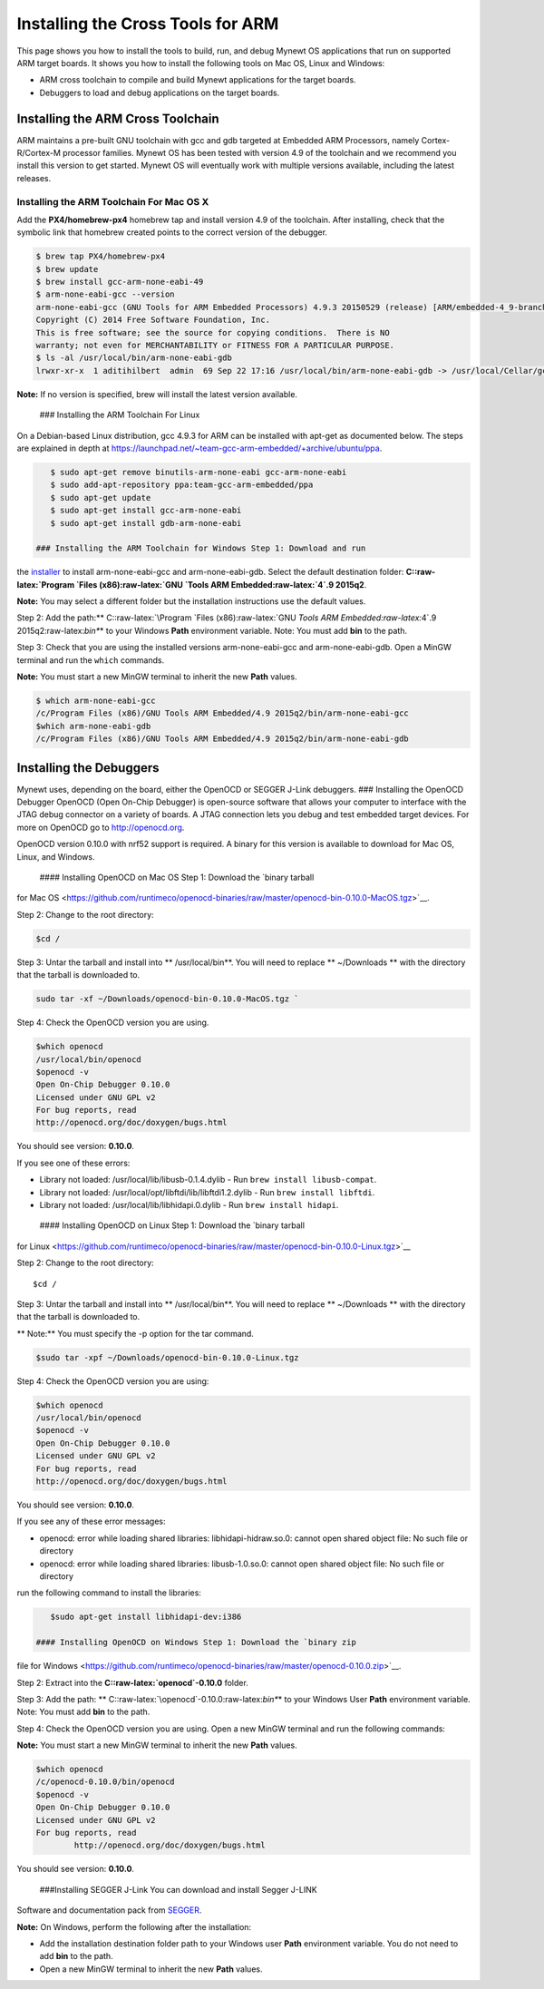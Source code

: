 Installing the Cross Tools for ARM
==================================

This page shows you how to install the tools to build, run, and debug
Mynewt OS applications that run on supported ARM target boards. It shows
you how to install the following tools on Mac OS, Linux and Windows:

-  ARM cross toolchain to compile and build Mynewt applications for the
   target boards.
-  Debuggers to load and debug applications on the target boards.

Installing the ARM Cross Toolchain
----------------------------------

ARM maintains a pre-built GNU toolchain with gcc and gdb targeted at
Embedded ARM Processors, namely Cortex-R/Cortex-M processor families.
Mynewt OS has been tested with version 4.9 of the toolchain and we
recommend you install this version to get started. Mynewt OS will
eventually work with multiple versions available, including the latest
releases.

Installing the ARM Toolchain For Mac OS X
~~~~~~~~~~~~~~~~~~~~~~~~~~~~~~~~~~~~~~~~~

Add the **PX4/homebrew-px4** homebrew tap and install version 4.9 of the
toolchain. After installing, check that the symbolic link that homebrew
created points to the correct version of the debugger.

.. code-block:: console

    $ brew tap PX4/homebrew-px4
    $ brew update
    $ brew install gcc-arm-none-eabi-49
    $ arm-none-eabi-gcc --version  
    arm-none-eabi-gcc (GNU Tools for ARM Embedded Processors) 4.9.3 20150529 (release) [ARM/embedded-4_9-branch revision 224288]
    Copyright (C) 2014 Free Software Foundation, Inc.
    This is free software; see the source for copying conditions.  There is NO
    warranty; not even for MERCHANTABILITY or FITNESS FOR A PARTICULAR PURPOSE.
    $ ls -al /usr/local/bin/arm-none-eabi-gdb
    lrwxr-xr-x  1 aditihilbert  admin  69 Sep 22 17:16 /usr/local/bin/arm-none-eabi-gdb -> /usr/local/Cellar/gcc-arm-none-eabi-49/20150609/bin/arm-none-eabi-gdb

**Note:** If no version is specified, brew will install the latest
version available.

 ### Installing the ARM Toolchain For Linux

On a Debian-based Linux distribution, gcc 4.9.3 for ARM can be installed
with apt-get as documented below. The steps are explained in depth at
https://launchpad.net/~team-gcc-arm-embedded/+archive/ubuntu/ppa.

.. code-block:: console

    $ sudo apt-get remove binutils-arm-none-eabi gcc-arm-none-eabi 
    $ sudo add-apt-repository ppa:team-gcc-arm-embedded/ppa
    $ sudo apt-get update 
    $ sudo apt-get install gcc-arm-none-eabi
    $ sudo apt-get install gdb-arm-none-eabi

 ### Installing the ARM Toolchain for Windows Step 1: Download and run
the
`installer <https://launchpad.net/gcc-arm-embedded/4.9/4.9-2015-q2-update/+download/gcc-arm-none-eabi-4_9-2015q2-20150609-win32.exe>`__
to install arm-none-eabi-gcc and arm-none-eabi-gdb. Select the default
destination folder: **C::raw-latex:`\Program `Files
(x86):raw-latex:`\GNU `Tools ARM Embedded:raw-latex:`\4`.9 2015q2**.

**Note:** You may select a different folder but the installation
instructions use the default values.

Step 2: Add the path:\*\* C::raw-latex:`\Program `Files
(x86):raw-latex:`\GNU `Tools ARM Embedded:raw-latex:`\4`.9
2015q2:raw-latex:`\bin*`\* to your Windows **Path** environment
variable. Note: You must add **bin** to the path.

Step 3: Check that you are using the installed versions
arm-none-eabi-gcc and arm-none-eabi-gdb. Open a MinGW terminal and run
the ``which`` commands.

**Note:** You must start a new MinGW terminal to inherit the new
**Path** values.

.. code-block:: console

    $ which arm-none-eabi-gcc
    /c/Program Files (x86)/GNU Tools ARM Embedded/4.9 2015q2/bin/arm-none-eabi-gcc
    $which arm-none-eabi-gdb
    /c/Program Files (x86)/GNU Tools ARM Embedded/4.9 2015q2/bin/arm-none-eabi-gdb

Installing the Debuggers
------------------------

Mynewt uses, depending on the board, either the OpenOCD or SEGGER J-Link
debuggers. ### Installing the OpenOCD Debugger OpenOCD (Open On-Chip
Debugger) is open-source software that allows your computer to interface
with the JTAG debug connector on a variety of boards. A JTAG connection
lets you debug and test embedded target devices. For more on OpenOCD go
to http://openocd.org.

OpenOCD version 0.10.0 with nrf52 support is required. A binary for this
version is available to download for Mac OS, Linux, and Windows.

 #### Installing OpenOCD on Mac OS Step 1: Download the `binary tarball
for Mac
OS <https://github.com/runtimeco/openocd-binaries/raw/master/openocd-bin-0.10.0-MacOS.tgz>`__.

Step 2: Change to the root directory:

.. code-block:: console

    $cd / 

Step 3: Untar the tarball and install into \*\* /usr/local/bin**. You
will need to replace ** ~/Downloads \*\* with the directory that the
tarball is downloaded to.

.. code-block:: console

    sudo tar -xf ~/Downloads/openocd-bin-0.10.0-MacOS.tgz ` 

Step 4: Check the OpenOCD version you are using.

.. code-block:: console

    $which openocd
    /usr/local/bin/openocd
    $openocd -v
    Open On-Chip Debugger 0.10.0
    Licensed under GNU GPL v2
    For bug reports, read
    http://openocd.org/doc/doxygen/bugs.html

You should see version: **0.10.0**.

If you see one of these errors:

-  Library not loaded: /usr/local/lib/libusb-0.1.4.dylib - Run
   ``brew install libusb-compat``.
-  Library not loaded: /usr/local/opt/libftdi/lib/libftdi1.2.dylib - Run
   ``brew install libftdi``.
-  Library not loaded: /usr/local/lib/libhidapi.0.dylib - Run
   ``brew install hidapi``.

 #### Installing OpenOCD on Linux Step 1: Download the `binary tarball
for
Linux <https://github.com/runtimeco/openocd-binaries/raw/master/openocd-bin-0.10.0-Linux.tgz>`__

Step 2: Change to the root directory:

::

    $cd / 

Step 3: Untar the tarball and install into \*\* /usr/local/bin**. You
will need to replace ** ~/Downloads \*\* with the directory that the
tarball is downloaded to.

\*\* Note:\*\* You must specify the -p option for the tar command.

.. code-block:: console

    $sudo tar -xpf ~/Downloads/openocd-bin-0.10.0-Linux.tgz

Step 4: Check the OpenOCD version you are using:

.. code-block:: console

    $which openocd
    /usr/local/bin/openocd
    $openocd -v
    Open On-Chip Debugger 0.10.0
    Licensed under GNU GPL v2
    For bug reports, read
    http://openocd.org/doc/doxygen/bugs.html

You should see version: **0.10.0**.

If you see any of these error messages:

-  openocd: error while loading shared libraries: libhidapi-hidraw.so.0:
   cannot open shared object file: No such file or directory

-  openocd: error while loading shared libraries: libusb-1.0.so.0:
   cannot open shared object file: No such file or directory

run the following command to install the libraries:

.. code-block:: console

    $sudo apt-get install libhidapi-dev:i386

 #### Installing OpenOCD on Windows Step 1: Download the `binary zip
file for
Windows <https://github.com/runtimeco/openocd-binaries/raw/master/openocd-0.10.0.zip>`__.

Step 2: Extract into the **C::raw-latex:`\openocd`-0.10.0** folder.

Step 3: Add the path: \*\*
C::raw-latex:`\openocd`-0.10.0:raw-latex:`\bin*`\* to your Windows User
**Path** environment variable. Note: You must add **bin** to the path.

Step 4: Check the OpenOCD version you are using. Open a new MinGW
terminal and run the following commands:

**Note:** You must start a new MinGW terminal to inherit the new
**Path** values.

.. code-block:: console

    $which openocd
    /c/openocd-0.10.0/bin/openocd
    $openocd -v
    Open On-Chip Debugger 0.10.0
    Licensed under GNU GPL v2
    For bug reports, read
            http://openocd.org/doc/doxygen/bugs.html

You should see version: **0.10.0**.

 ###Installing SEGGER J-Link You can download and install Segger J-LINK
Software and documentation pack from
`SEGGER <https://www.segger.com/jlink-software.html>`__.

**Note:** On Windows, perform the following after the installation:

-  Add the installation destination folder path to your Windows user
   **Path** environment variable. You do not need to add **bin** to the
   path.
-  Open a new MinGW terminal to inherit the new **Path** values.
